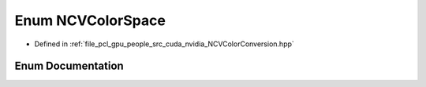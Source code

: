 .. _exhale_enum__n_c_v_color_conversion_8hpp_1a856843acc1c0c1ffc925c43556f50dbb:

Enum NCVColorSpace
==================

- Defined in :ref:`file_pcl_gpu_people_src_cuda_nvidia_NCVColorConversion.hpp`


Enum Documentation
------------------


.. doxygenenum:: NCVColorSpace
